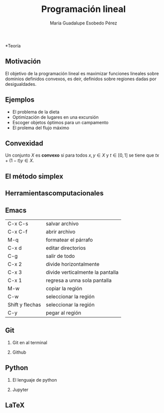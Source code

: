 #+title: Programación lineal
#+author: María Guadalupe Esobedo Pérez


#+options: H:2x
*Teoría
** Motivación

El objetivo de la programación lineal es maximizar funciones lineales
sobre dominios definidos convexos, es deir, definidos sobre regiones
dadas por desigualdades.
[[file:rest1.gif]]

** Ejemplos 

- El problema de la dieta
- Optimización de lugares en una excursión
- Escoger objetos óptimos para un campamento
- El prolema del flujo máximo


** Convexidad


Un conjunto \(X\) es *convexo* si para todos \(x,y\in X\) y \(t\in [0,1]\) se tiene que \(tx+(1-t)y\in X\). 
** El método simplex

** Herramientascomputacionales


** Emacs 
| C-x C-s         | salvar archivo                   |
| C-x C-f         | abrir archivo                    |
| M-q             | formatear el párrafo             |
| C-x d           | editar directorios               |
| C-g             | salir de todo                    |
| C-x 2           | divide horizontalmente           |
| C-x 3           | divide verticalmente la pantalla |
| C-x 1           | regresa a unna sola pantalla     |
| M-w             | copiar la región                 |
| C-w             | seleccionar la región            |
| Shift y flechas | seleccionar la región            |
| C-y             | pegar al región                  |


** Git
*** Git en al terminal
*** Github
** Python
*** El lenguaje de python
*** Jupyter
** LaTeX
   

